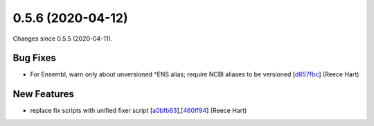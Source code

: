 
0.5.6 (2020-04-12)
###################

Changes since 0.5.5 (2020-04-11).

Bug Fixes
$$$$$$$$$$

* For Ensembl, warn only about unversioned ^ENS alias; require NCBI aliases to be versioned [`d857fbc <https://github.com/biocommons/biocommons.seqrepo/commit/d857fbc>`_] (Reece Hart)

New Features
$$$$$$$$$$$$$

* replace fix scripts with unified fixer script [`a0bfb63 <https://github.com/biocommons/biocommons.seqrepo/commit/a0bfb63>`_],[`460ff94 <https://github.com/biocommons/biocommons.seqrepo/commit/460ff94>`_] (Reece Hart)
